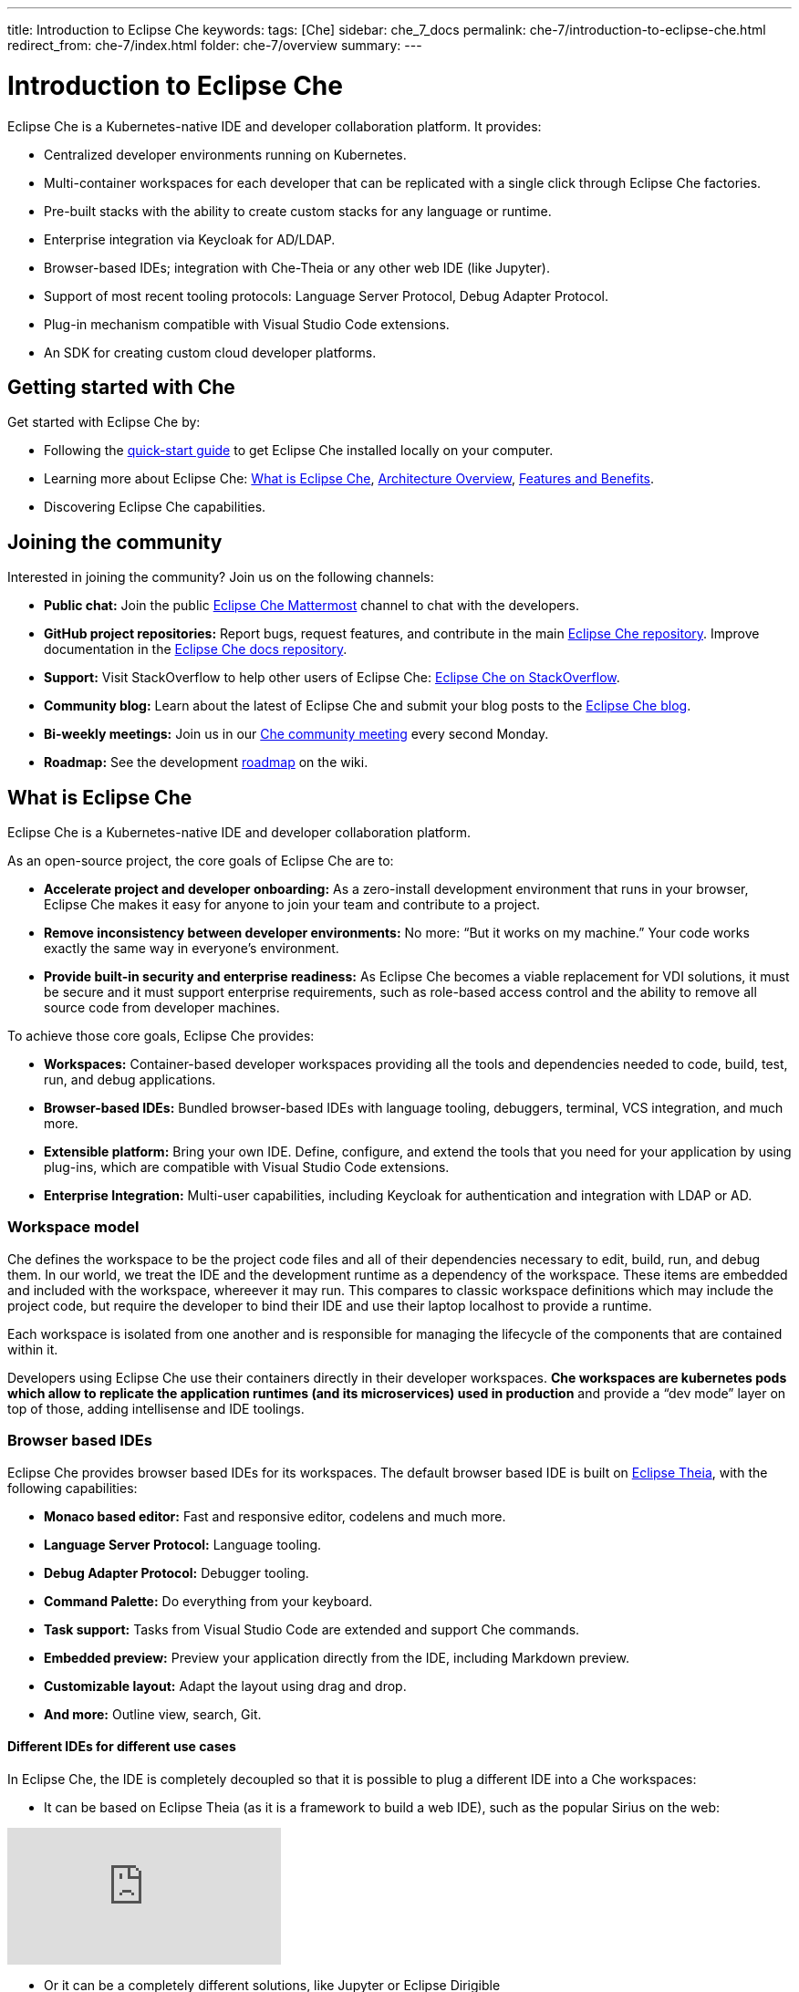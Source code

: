 ---
title: Introduction to Eclipse Che
keywords: 
tags: [Che]
sidebar: che_7_docs
permalink: che-7/introduction-to-eclipse-che.html
redirect_from: che-7/index.html
folder: che-7/overview
summary: 
---

:parent-context-of-introduction-to-eclipse-che: {context}

[id='introduction-to-eclipse-che_{context}']
= Introduction to Eclipse Che
:context: introduction-to-eclipse-che

Eclipse Che is a Kubernetes-native IDE and developer collaboration platform. It provides: 

* Centralized developer environments running on Kubernetes.  
* Multi-container workspaces for each developer that can be replicated with a single click through Eclipse Che 
factories.  
* Pre-built stacks with the ability to create custom stacks for any language or runtime.  
* Enterprise integration via Keycloak for AD/LDAP.  
* Browser-based IDEs; integration with Che-Theia or any other web IDE (like Jupyter).  
* Support of most recent tooling protocols: Language Server Protocol, Debug Adapter Protocol.  
* Plug-in mechanism compatible with Visual Studio Code extensions.  
* An SDK for creating custom cloud developer platforms.  


[id="getting-started-with-che"]
== Getting started with Che

Get started with Eclipse Che by:

* Following the link:quick-start.html[quick-start guide] to get Eclipse Che installed locally on your computer.
* Learning more about Eclipse Che: link:what-is-che.html[What is Eclipse Che], link:architecture-overview.html[Architecture Overview], link:che-features-and-benefits.html[Features and Benefits].
* Discovering Eclipse Che capabilities.


== Joining the community

Interested in joining the community? Join us on the following channels:

* *Public chat:* Join the public link:https://mattermost.eclipse.org/eclipse/channels/eclipse-che[Eclipse Che Mattermost] channel to chat with the developers.
* *GitHub project repositories:* Report bugs, request features, and contribute in the main link:https://github.com/eclipse/che[Eclipse Che repository]. Improve documentation in the link:https://github.com/eclipse/che-docs[Eclipse Che docs repository].
* *Support:* Visit StackOverflow to help other users of Eclipse Che: link:https://stackoverflow.com/questions/tagged/eclipse-che[Eclipse Che on StackOverflow].
* *Community blog:* Learn about the latest of Eclipse Che and submit your blog posts to the link:https://medium.com/eclipse-che-blog[Eclipse Che blog].
* *Bi-weekly meetings:* Join us in our link:https://github.com/eclipse/che/wiki/Che-Dev-Meetings[Che community meeting] every second Monday.
* *Roadmap:* See the development link:https://github.com/eclipse/che/wiki/Roadmap[roadmap] on the wiki.


== What is Eclipse Che

Eclipse Che is a Kubernetes-native IDE and developer collaboration platform. 

As an open-source project, the core goals of Eclipse Che are to:

* *Accelerate project and developer onboarding:* As a zero-install development environment that runs in your browser, Eclipse Che makes it easy for anyone to join your team and contribute to a project.
* **Remove inconsistency between developer environments:** No more: “But it works on my machine.” Your code works exactly the same way in everyone’s environment.
* *Provide built-in security and enterprise readiness:* As Eclipse Che becomes a viable replacement for VDI solutions, it must be secure and it must support enterprise requirements, such as role-based access control and the ability to remove all source code from developer machines.



To achieve those core goals, Eclipse Che provides:

* *Workspaces:* Container-based developer workspaces providing all the tools and dependencies needed to code, build, test, run, and debug applications. 
* *Browser-based IDEs:* Bundled browser-based IDEs with language tooling, debuggers, terminal, VCS integration, and much more.
* *Extensible platform:* Bring your own IDE. Define, configure, and extend the tools that you need for your application by using plug-ins, which are compatible with Visual Studio Code extensions.  
* *Enterprise Integration:* Multi-user capabilities, including Keycloak for authentication and integration with LDAP or AD. 


=== Workspace model

Che defines the workspace to be the project code files and all of their dependencies necessary to edit, build, run, and debug them. In our world, we treat the IDE and the development runtime as a dependency of the workspace. These items are embedded and included with the workspace, whereever it may run. This compares to classic workspace definitions which may include the project code, but require the developer to bind their IDE and use their laptop localhost to provide a runtime.

Each workspace is isolated from one another and is responsible for managing the lifecycle of the components that are contained within it.

Developers using Eclipse Che use their containers directly in their developer workspaces. **Che workspaces are kubernetes pods which allow to replicate the application runtimes (and its microservices) used in production** and provide a “dev mode” layer on top of those, adding intellisense and IDE toolings.


=== Browser based IDEs

Eclipse Che provides browser based IDEs for its workspaces. The default browser based IDE is built on link:https://github.com/theia-ide/theia[Eclipse Theia], with the following capabilities:

* **Monaco based editor:** Fast and responsive editor, codelens and much more.
* **Language Server Protocol:** Language tooling.
* *Debug Adapter Protocol:* Debugger tooling.
* **Command Palette:** Do everything from your keyboard.
* *Task support:* Tasks from Visual Studio Code are extended and support Che commands.
* *Embedded preview:* Preview your application directly from the IDE, including Markdown preview.
* *Customizable layout:* Adapt the layout using drag and drop.
* *And more:* Outline view, search, Git.


==== Different IDEs for different use cases


In Eclipse Che, the IDE is completely decoupled so that it is possible to plug a different IDE into a Che workspaces:

* It can be based on Eclipse Theia (as it is a framework to build a web IDE), such as the popular Sirius on the web:

video::B6aCqywKpyY[youtube]

* Or it can be a completely different solutions, like Jupyter or Eclipse Dirigible

video::VooNzKxRFgw[youtube]

There are a different situations where the default IDE will not cover the use cases of your audience, or you might have stakeholders who are using a dedicated tool that covers their needs instead of using an IDE. In the traditional Eclipse IDE world, that was done with RCP applications.


=== Extensible Platform

Eclipse Che is a great platform to build cloud-native tools and it provides a strong extensibility model with an enjoyable developer experience for contributors.

Eclipse Che is extensible in different ways:

* **Plug-ins:** to add capabilities to the IDE. Rely on APIs compatible with Visual Studio Code. Plug-ins are isolated and provide their own dependencies packaged in containers.
* **Stacks:** to create pre-configured Che workspaces with dedicated set of tools.
* **Alternate IDEs:** to provide specialized tooling within Eclipse Che. Build your own, based on Eclipse Theia, or pick existing ones like Jupyter.
* **Marketplace (soon)** to easily distribute tools and custom IDEs to users and communities which can be tried online

As introduced earlier, Eclipse Che use Eclipse Theia as its default browser-based IDE. Eclipse Theia is providing a framework to build web IDEs. It is built in TypeScript and gives contributors a programming model that is flexible, relies on state-of-the-art tooling protocols and makes it faster to build new tools.

In Eclipse Che, a user doesn't need to worry about the dependencies needed for the tools running in their workspace — they should just be available when needed. This means that a Che plugin provides its dependencies, its back-end services (which could be running in a sidecar container connected to the user’s workspace), and the IDE UI extension. By packaging all these elements together, the user is free from having to configure many different tools all together. 

**VSCode Extensibility Compatibility**


There is one important aspect of the plugin model — Eclipse Che allows to rationalize the effort for a contributor who is willing to build a plugin and distribute in to different developer communities and tools. For that purpose, Eclipse Che added  into Eclipse Theia plugins API to allow compatibility with the extension points from VS Code. As result, it becomes much easier to bring an existing plugin from VS Code onto Eclipse Che. The main difference is in the way the plugins are packaged. On Eclipse Che, the plugins are delivered with their own dependencies in their own container.

video::HbTKDlOL1eo[youtube]


=== Enterprise Integration

Eclipse Che also includes link:https://www.keycloak.org[Keycloak] to handle authentication and security. It allows the integration with any SSO, as well as Active Directory or LDAP. Each users of Eclipse Che gets centralized developer which can be easily defined, administered and managed. Eclipse Che as a kubernetes native application provides state-of-the-art monitoring and tracing capabilities, integrating with link:https://prometheus.io/[Prometheus] and link:https://grafana.com/[Grafana]. 


//include::con_introductory-videos.adoc[leveloffset=+1]

//include::con_features-and-benefits.adoc[leveloffset=+1]



// [id='related-information-{context}']
// == Related information
// 
// * A bulleted list of links to other material closely related to the contents of the concept module.
// * For more details on writing assemblies, see the link:https://github.com/redhat-documentation/modular-docs#modular-documentation-reference-guide[Modular Documentation Reference Guide].
// * Use a consistent system for file names, IDs, and titles. For tips, see _Anchor Names and File Names_ in link:https://github.com/redhat-documentation/modular-docs#modular-documentation-reference-guide[Modular Documentation Reference Guide].

:context: {parent-context-of-introduction-to-eclipse-che}
